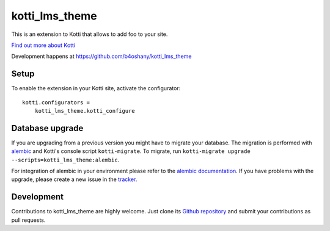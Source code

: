 kotti_lms_theme
***************

This is an extension to Kotti that allows to add foo to your site.

|pypi|_
|downloads_month|_
|license|_
|build_status_stable|_

.. |pypi| image:: https://img.shields.io/pypi/v/kotti_lms_theme.svg?style=flat-square
.. _pypi: https://pypi.python.org/pypi/kotti_lms_theme/

.. |downloads_month| image:: https://img.shields.io/pypi/dm/kotti_lms_theme.svg?style=flat-square
.. _downloads_month: https://pypi.python.org/pypi/kotti_lms_theme/

.. |license| image:: https://img.shields.io/pypi/l/kotti_lms_theme.svg?style=flat-square
.. _license: http://www.repoze.org/LICENSE.txt

.. |build_status_stable| image:: https://img.shields.io/travis/b4oshany/kotti_lms_theme/production.svg?style=flat-square
.. _build_status_stable: http://travis-ci.org/b4oshany/kotti_lms_theme

`Find out more about Kotti`_

Development happens at https://github.com/b4oshany/kotti_lms_theme

.. _Find out more about Kotti: http://pypi.python.org/pypi/Kotti

Setup
=====

To enable the extension in your Kotti site, activate the configurator::

    kotti.configurators =
        kotti_lms_theme.kotti_configure

Database upgrade
================

If you are upgrading from a previous version you might have to migrate your
database.  The migration is performed with `alembic`_ and Kotti's console script
``kotti-migrate``. To migrate, run
``kotti-migrate upgrade --scripts=kotti_lms_theme:alembic``.

For integration of alembic in your environment please refer to the
`alembic documentation`_. If you have problems with the upgrade,
please create a new issue in the `tracker`_.

Development
===========

|build_status_master|_

.. |build_status_master| image:: https://img.shields.io/travis/b4oshany/kotti_lms_theme/master.svg?style=flat-square
.. _build_status_master: http://travis-ci.org/b4oshany/kotti_lms_theme

Contributions to kotti_lms_theme are highly welcome.
Just clone its `Github repository`_ and submit your contributions as pull requests.

.. _alembic: http://pypi.python.org/pypi/alembic
.. _alembic documentation: http://alembic.readthedocs.org/en/latest/index.html
.. _tracker: https://github.com/b4oshany/kotti_lms_theme/issues
.. _Github repository: https://github.com/b4oshany/kotti_lms_theme
